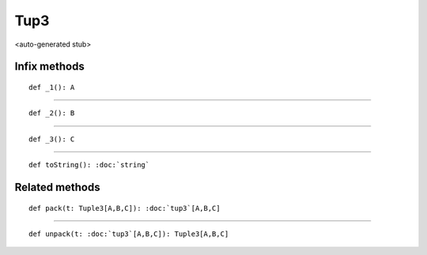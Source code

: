 
.. role:: black
.. role:: gray
.. role:: silver
.. role:: white
.. role:: maroon
.. role:: red
.. role:: fuchsia
.. role:: pink
.. role:: orange
.. role:: yellow
.. role:: lime
.. role:: green
.. role:: olive
.. role:: teal
.. role:: cyan
.. role:: aqua
.. role:: blue
.. role:: navy
.. role:: purple

.. _Tup3:

Tup3
====

<auto-generated stub>

Infix methods
-------------

.. parsed-literal::

  :maroon:`def` \_1(): A




*********

.. parsed-literal::

  :maroon:`def` \_2(): B




*********

.. parsed-literal::

  :maroon:`def` \_3(): C




*********

.. parsed-literal::

  :maroon:`def` toString(): :doc:`string`




Related methods
---------------

.. parsed-literal::

  :maroon:`def` pack(t: Tuple3\[A,B,C\]): :doc:`tup3`\[A,B,C\]




*********

.. parsed-literal::

  :maroon:`def` unpack(t: :doc:`tup3`\[A,B,C\]): Tuple3\[A,B,C\]




